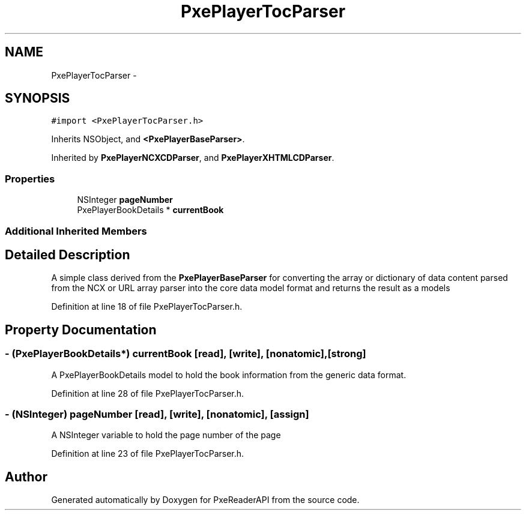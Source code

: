 .TH "PxePlayerTocParser" 3 "Mon Apr 28 2014" "PxeReaderAPI" \" -*- nroff -*-
.ad l
.nh
.SH NAME
PxePlayerTocParser \- 
.SH SYNOPSIS
.br
.PP
.PP
\fC#import <PxePlayerTocParser\&.h>\fP
.PP
Inherits NSObject, and \fB<PxePlayerBaseParser>\fP\&.
.PP
Inherited by \fBPxePlayerNCXCDParser\fP, and \fBPxePlayerXHTMLCDParser\fP\&.
.SS "Properties"

.in +1c
.ti -1c
.RI "NSInteger \fBpageNumber\fP"
.br
.ti -1c
.RI "PxePlayerBookDetails * \fBcurrentBook\fP"
.br
.in -1c
.SS "Additional Inherited Members"
.SH "Detailed Description"
.PP 
A simple class derived from the \fBPxePlayerBaseParser\fP for converting the array or dictionary of data content parsed from the NCX or URL array parser into the core data model format and returns the result as a models 
.PP
Definition at line 18 of file PxePlayerTocParser\&.h\&.
.SH "Property Documentation"
.PP 
.SS "- (PxePlayerBookDetails*) currentBook\fC [read]\fP, \fC [write]\fP, \fC [nonatomic]\fP, \fC [strong]\fP"
A PxePlayerBookDetails model to hold the book information from the generic data format\&. 
.PP
Definition at line 28 of file PxePlayerTocParser\&.h\&.
.SS "- (NSInteger) pageNumber\fC [read]\fP, \fC [write]\fP, \fC [nonatomic]\fP, \fC [assign]\fP"
A NSInteger variable to hold the page number of the page 
.PP
Definition at line 23 of file PxePlayerTocParser\&.h\&.

.SH "Author"
.PP 
Generated automatically by Doxygen for PxeReaderAPI from the source code\&.
